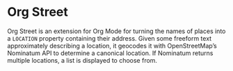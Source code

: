 * Org Street
  :PROPERTIES:
  :ID:       f2d95e77-f7a8-4e89-b4f7-841143648797
  :END:

  Org Street is an extension for Org Mode for turning the names of
  places into a =LOCATION= property containing their address.  Given
  some freeform text approximately describing a location, it geocodes
  it with OpenStreetMap’s Nominatum API to determine a canonical
  location.  If Nominatum returns multiple locations, a list is
  displayed to choose from.
